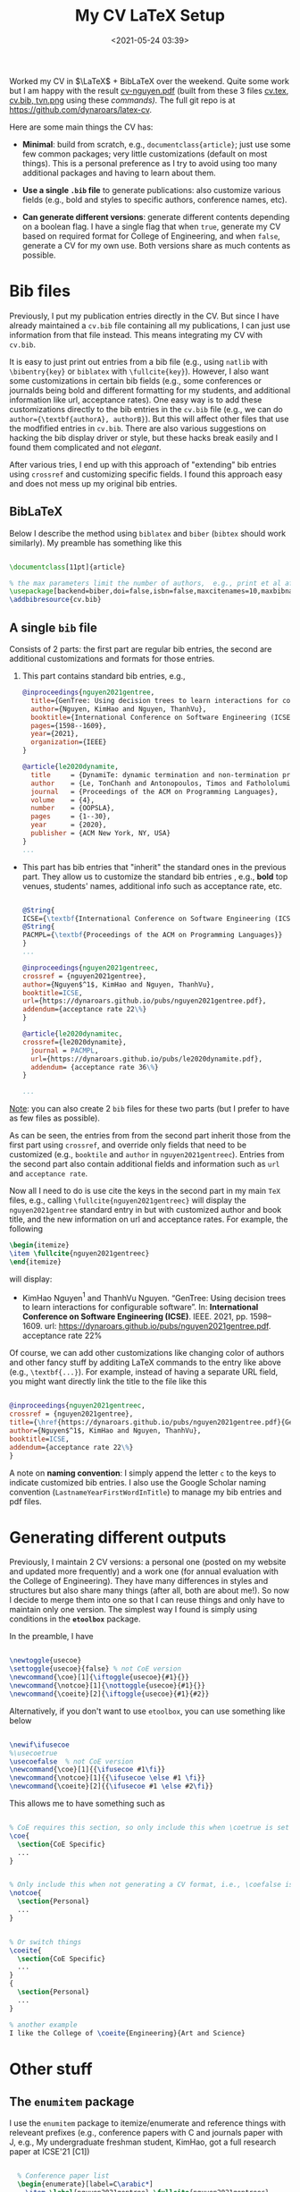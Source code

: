 #+TITLE: My CV LaTeX Setup
#+date: <2021-05-24 03:39>
#+description: how I set up my CV
#+filetags: TeX cv

Worked my CV in $\LaTeX$ + BibLaTeX over the weekend.  Quite some work but I am happy with the result [[https://github.com/dynaroars/latex-cv/blob/main/cv-nguyen.pdf][cv-nguyen.pdf]] (built from these 3 files [[https://raw.githubusercontent.com/dynaroars/latex-cv/main/cv.tex][cv.tex]], [[https://raw.githubusercontent.com/dynaroars/latex-cv/main/cv.bib][cv.bib, ]][[https://raw.githubusercontent.com/dynaroars/latex-cv/main/tvn.png][tvn.png]] using these [[*Building][commands).]] The full git repo is at https://github.com/dynaroars/latex-cv.

Here are some main things the CV has:

- *Minimal*:  build from scratch, e.g., =documentclass{article}=; just use some few common packages; very little customizations (default on most things).  This is a personal preference as I try to avoid using too many additional packages and having to learn about them.

- *Use a single =.bib= file* to generate publications: also customize various fields (e.g., bold and styles to specific authors, conference names, etc).
  
- *Can generate different versions*: generate different contents depending on a boolean flag. I have a single flag that when =true=, generate my CV based on required format for College of Engineering, and when =false=, generate a CV for my own use. Both versions share as much contents as possible.
  
* Bib files

Previously, I put my publication entries directly in the CV.  But since I have already maintained a =cv.bib= file containing all my publications, I can just use information from that file instead. This means integrating my CV with =cv.bib=.

It is easy to just print out entries from a bib file (e.g., using =natlib= with =\bibentry{key}=  or =biblatex= with =\fullcite{key}=).  However, I also want some customizations in certain bib fields (e.g., some conferences or journalds being bold and different formatting for my students, and additional information like url, acceptance rates).  One easy way is to add these customizations directly to the bib entries in the =cv.bib= file (e.g.,  we can do =author={\textbf{authorA}, authorB}=).  But this will affect other files that use the modfified entries in =cv.bib=.  There are also various suggestions on hacking the bib display driver or style, but these hacks break easily and I found them complicated and not /elegant/.  

After various tries, I end up with this approach of "extending" bib entries using =crossref= and customizing specific fields.  I found this approach easy and does not mess up my original bib entries.

** BibLaTeX
Below I describe the method using =biblatex= and =biber= (=bibtex= should work similarly). My preamble has something like this
  #+begin_src latex

    \documentclass[11pt]{article}

    % the max parameters limit the number of authors,  e.g., print et al after the first 10 names
    \usepackage[backend=biber,doi=false,isbn=false,maxcitenames=10,maxbibnames=10,style=alphabetic]{biblatex}
    \addbibresource{cv.bib}  
  #+end_src

** A single =bib= file
Consists of 2 parts:  the first part are regular bib entries, the second are additional customizations and formats for those entries.  

1. This part contains standard bib entries, e.g., 
  #+begin_src bibtex
    @inproceedings{nguyen2021gentree,
      title={GenTree: Using decision trees to learn interactions for configurable software},
      author={Nguyen, KimHao and Nguyen, ThanhVu},
      booktitle={International Conference on Software Engineering (ICSE)},
      pages={1598--1609},
      year={2021},
      organization={IEEE}
    }

    @article{le2020dynamite,
      title     = {DynamiTe: dynamic termination and non-termination proofs},
      author    = {Le, TonChanh and Antonopoulos, Timos and Fathololumi, Parisa and Koskinen, Eric and Nguyen, ThanhVu},
      journal   = {Proceedings of the ACM on Programming Languages},
      volume    = {4},
      number    = {OOPSLA},
      pages     = {1--30},
      year      = {2020},
      publisher = {ACM New York, NY, USA}
    }
    ... 
  #+end_src
  
- This part has bib entries that "inherit" the standard ones in the previous part. They allow us to customize the standard bib entries , e.g., *bold* top venues, students' names, additional info such as acceptance rate, etc.

  #+begin_src bibtex

    @String{
    ICSE={\textbf{International Conference on Software Engineering (ICSE)}}}
    @String{
    PACMPL={\textbf{Proceedings of the ACM on Programming Languages}}
    }
    ...

    @inproceedings{nguyen2021gentreec,
    crossref = {nguyen2021gentree},
    author={Nguyen$^1$, KimHao and Nguyen, ThanhVu},
    booktitle=ICSE,
    url={https://dynaroars.github.io/pubs/nguyen2021gentree.pdf},
    addendum={acceptance rate 22\%}
    }

    @article{le2020dynamitec,
    crossref={le2020dynamite},
      journal = PACMPL,
      url={https://dynaroars.github.io/pubs/le2020dynamite.pdf},
      addendum= {acceptance rate 36\%}
    }

    ...
  #+end_src

_Note_: you can also create 2 =bib= files for these two parts (but I prefer to have as few files as possible).

As can be seen, the entries from from the second part inherit those from the first part using =crossref=, and override only fields that need to be customized (e.g., =booktile= and =author= in =nguyen2021gentreec=). Entries from the second part also contain additional fields and information such as =url= and =acceptance rate=.

Now all I need to do is use cite the keys in the second part in my main =TeX= files, e.g., calling =\fullcite{nguyen2021gentreec}=
will display the =nguyen2021gentree= standard entry in  but with customized author and book title, and the new information on url and acceptance rates.  For example, the following 

#+begin_src latex
  \begin{itemize}
  \item \fullcite{nguyen2021gentreec}
  \end{itemize}
#+end_src

will display:

- KimHao Nguyen$^1$ and ThanhVu Nguyen. “GenTree: Using decision trees to learn interactions for configurable software”. In: *International Conference on Software Engineering (ICSE)*. IEEE. 2021, pp. 1598–1609. url: https://dynaroars.github.io/pubs/nguyen2021gentree.pdf. acceptance rate 22%


Of course, we can add other customizations like changing color of authors and other fancy stuff by additing LaTeX commands to the entry like above (e.g., =\textbf{...}=). For example, instead of having a separate URL field, you might want directly link the title to the file like this

#+begin_src bibtex

    @inproceedings{nguyen2021gentreec,
    crossref = {nguyen2021gentree},
    title={\href{https://dynaroars.github.io/pubs/nguyen2021gentree.pdf}{GenTree: Using decision trees to learn interactions for configurable software}},
    author={Nguyen$^1$, KimHao and Nguyen, ThanhVu},
    booktitle=ICSE,
    addendum={acceptance rate 22\%}
    }
#+end_src

A note on *naming convention*: I simply append the letter =c= to the keys to indicate customized bib entries.  I also use the Google Scholar naming convention (=LastnameYearFirstWordInTitle=) to manage my bib entries and pdf files.  

* Generating different outputs 
   :PROPERTIES:
   :CUSTOM_ID: conditions
   :END:
   
Previously, I maintain 2 CV versions:  a personal one (posted on my website and updated more frequently) and a work one (for annual evaluation with the College of Engineering).  They have many differences in styles and structures but also share many things (after all, both are about me!).  So now I decide to merge them into one so that I can reuse things and only have to maintain only one version.  The simplest way I found is simply using conditions in the *=etoolbox=* package.
   
In the preamble, I have    
   #+begin_src latex

     \newtoggle{usecoe}
     \settoggle{usecoe}{false} % not CoE version
     \newcommand{\coe}[1]{\iftoggle{usecoe}{#1}{}}
     \newcommand{\notcoe}[1]{\nottoggle{usecoe}{#1}{}}
     \newcommand{\coeite}[2]{\iftoggle{usecoe}{#1}{#2}}
   #+end_src

Alternatively, if you don't want to use =etoolbox=, you can use something like below
   #+begin_src latex

     \newif\ifusecoe
     %\usecoetrue  
     \usecoefalse  % not CoE version
     \newcommand{\coe}[1]{{\ifusecoe #1\fi}}
     \newcommand{\notcoe}[1]{{\ifusecoe \else #1 \fi}}
     \newcommand{\coeite}[2]{{\ifusecoe #1 \else #2\fi}}

   #+end_src

This allows me to have something such as
#+begin_src latex

  % CoE requires this section, so only include this when \coetrue is set
  \coe{
    \section{CoE Specific} 
    ...
  }


  % Only include this when not generating a CV format, i.e., \coefalse is set
  \notcoe{
    \section{Personal} 
    ...
  }


  % Or switch things
  \coeite{
    \section{CoE Specific}
    ...
  }
  {
    \section{Personal}
    ...
  }

  % another example
  I like the College of \coeite{Engineering}{Art and Science}  

#+end_src

* Other stuff
** The =enumitem= package

I use the =enumitem= package to itemize/enumerate and reference things with releveant prefixes (e.g., conference papers with C and journals paper with J,  e.g.,  My undergraduate freshman student, KimHao, got a full research paper at ICSE'21 [C1])

#+begin_src latex

  % Conference paper list
  \begin{enumerate}[label=C\arabic*]
    \item \label{nguyen2021gentree} \fullcite{nguyen2021gentreec}
  \end{enumarate}

  % Journal paper list
  \begin{enumerate}[label=J\arabic*]
    \item \label{le2020dynamite} \fullcite{le2020dynamitec}
  \end{enumarate}

% referering to a paper
My undergraduate freshman student, KimHao, got a full research paper at ICSE'21~\ref{nguyen2021gentree}.
#+end_src

** Other Macros
Other than the =\coe=, =\notcoe=, =\coeite= macros [[#conditions][above]], I have several more macros to make things easier.  I try not to use too many macros to keep things simple.  One macros that I use often for listing publication entries is
#+begin_src latex
  \newcommand{\mypubc}[2]{\item \label{#1} \fullcite{#1c}\coe{, contribution #2}}   %label,contribution percentage (CoE only)
#+end_src

This allows me to not having to type 
#+begin_src latex

  \item \label{nguyen2021gentree} \fullcite{nguyen2021gentreec}
#+end_src

like above. Instead, I can just type
#+begin_src latex

  \mypubc{nguyen2021gentree}{50\%}
#+end_src

The last argument =#2= is an additional information that only appears in the CoE version (to show how much you contribute in a paper, 50% in this example).  

* Building
   #+begin_src shell
     $ latexmk -c  #clean up things but don't delete pdf/dvi outputs
     $ # latexmk -C  #really clean up everything
     $ latexmk cv.tex -pdf  # build the file , this will also invoke biber (or bitex) and does everything
   #+end_src


